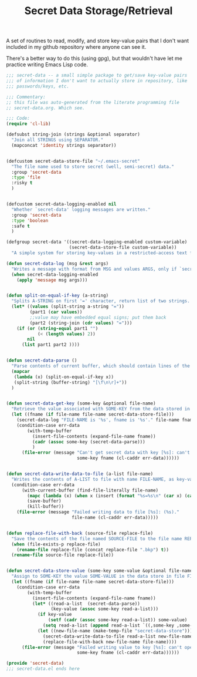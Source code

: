 #+TITLE: Secret Data Storage/Retrieval

A set of routines to read, modify, and store key-value pairs that I
don't want included in my github repository where anyone can see it.

There's a better way to do this (using gpg), but that wouldn't have
let me practice writing Emacs Lisp code.

#+begin_src emacs-lisp :tangle yes :padline no
  ;;; secret-data -- a small simple package to get/save key-value pairs
  ;;; of information I don't want to actually store in repository, like
  ;;; passwords/keys, etc.

  ;;; Commentary:
  ;; this file was auto-generated from the literate programming file
  ;; secret-data.org. Which see.

  ;;; Code:
  (require 'cl-lib)

  (defsubst string-join (strings &optional separator)
    "Join all STRINGS using SEPARATOR."
    (mapconcat 'identity strings separator))


  (defcustom secret-data-store-file "~/.emacs-secret"
    "The file name used to store secret (well, semi-secret) data."
    :group 'secret-data
    :type 'file
    :risky t
    )


  (defcustom secret-data-logging-enabled nil
    "Whether `secret-data' logging messages are written."
    :group 'secret-data
    :type 'boolean
    :safe t
    )

  (defgroup secret-data '((secret-data-logging-enabled custom-variable)
                          (secret-data-store-file custom-variable))
    "A simple system for storing key-values in a restricted-access text file.")

  (defun secret-data-log (msg &rest args)
    "Writes a message with format from MSG and values ARGS, only if `secret-data-logging-enabled` is t."
    (when secret-data-logging-enabled
      (apply 'message msg args)))


  (defun split-on-equal-if-key (a-string)
    "Splits A-STRING on first '=' character, return list of two strings.  Return nil if no '=' is present, or if '=' is first character."
    (let* ((values (split-string a-string "="))
           (part1 (car values))
           ;;value may have embedded equal signs; put them back
           (part2 (string-join (cdr values) "=")))
      (if (or (string-equal part1 "")
              (< (length values) 2))
          nil
        (list part1 part2 ))))


  (defun secret-data-parse ()
    "Parse contents of current buffer, which should contain lines of the form KEY=VALUE, into a standard a-list."
    (mapcar
     (lambda (x) (split-on-equal-if-key x))
     (split-string (buffer-string) "[\f\n\r]+"))
    )


  (defun secret-data-get-key (some-key &optional file-name)
    "Retrieve the value associated with SOME-KEY from the data stored in FILE-NAME.  FILE-NAME defaults to the value of custom variable `secret-data-store-file'."
    (let ((fname (if file-name file-name secret-data-store-file)))
      (secret-data-log "FILE-NAME is '%s', fname is '%s'." file-name fname)
      (condition-case err-data
          (with-temp-buffer
            (insert-file-contents (expand-file-name fname))
            (cadr (assoc some-key (secret-data-parse)))
            )
        (file-error (message "Can't get secret data with key [%s]: can't open file %s: (%s)."
                             some-key fname (cl-caddr err-data))))))


  (defun secret-data-write-data-to-file (a-list file-name)
    "Writes the contents of A-LIST to file with name FILE-NAME, as key-value pairs."
    (condition-case err-data
        (with-current-buffer (find-file-literally file-name)
          (mapc (lambda (x) (when x (insert (format "%s=%s\n" (car x) (cadr x))))) a-list)
          (save-buffer)
          (kill-buffer))
      (file-error (message "Failed writing data to file [%s]: (%s)."
                           file-name (cl-caddr err-data)))))


  (defun replace-file-with-back (source-file replace-file)
    "Save the contents of the file named SOURCE-FILE to the file name REPLACE-FILE.  If REPLACE-FILE names an existing file, the existing file is renamed with the addition of a backup file extension."
    (when (file-exists-p replace-file)
      (rename-file replace-file (concat replace-file ".bkp") t))
    (rename-file source-file replace-file))


  (defun secret-data-store-value (some-key some-value &optional file-name)
    "Assign to SOME-KEY the value SOME-VALUE in the data store in file FILE-NAME.  FILE-NAME defaults to the value of custom variable `secret-data-store-file'."
    (let ((fname (if file-name file-name secret-data-store-file)))
      (condition-case err-data
          (with-temp-buffer
            (insert-file-contents (expand-file-name fname))
            (let* ((read-a-list  (secret-data-parse))
                   (key-value (assoc some-key read-a-list)))
              (if key-value
                  (setf (cadr (assoc some-key read-a-list)) some-value)
                (setq read-a-list (append read-a-list `((,some-key ,some-value)))))
              (let ((new-file-name (make-temp-file "secret-data-store")))
                (secret-data-write-data-to-file read-a-list new-file-name)
                (replace-file-with-back new-file-name file-name))))
        (file-error (message "Failed writing value to key [%s]: can't open file %s: (%s)."
                             some-key fname (cl-caddr err-data))))))

  (provide 'secret-data)
  ;;; secret-data.el ends here
#+end_src
